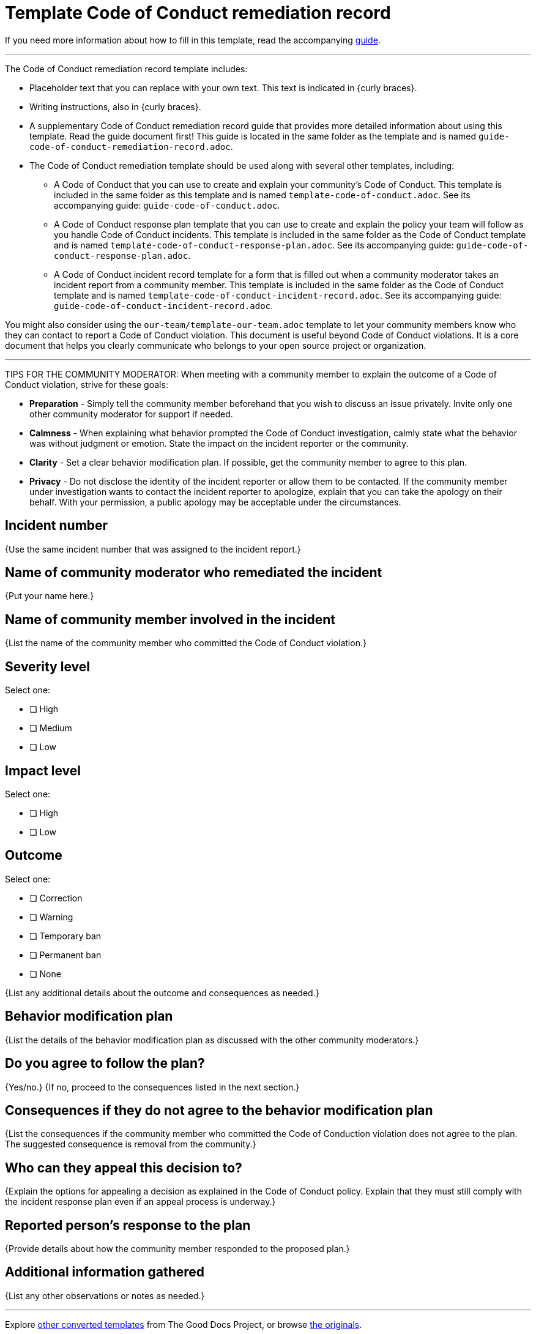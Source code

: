 = Template Code of Conduct remediation record

****
If you need more information about how to fill in this template, read the accompanying xref:./guide-code-of-conduct-remediation-record.adoc[guide].
****

'''''

The Code of Conduct remediation record template includes:

* Placeholder text that you can replace with your own text. This text is indicated in {curly braces}.
* Writing instructions, also in {curly braces}.
* A supplementary Code of Conduct remediation record guide that provides more detailed information about using this template. Read the guide document first! This guide is located in the same folder as the template and is named `guide-code-of-conduct-remediation-record.adoc`.
* The Code of Conduct remediation template should be used along with several other templates, including:
** A Code of Conduct that you can use to create and explain your community's Code of Conduct. This template is included in the same folder as this template and is named `template-code-of-conduct.adoc`. See its accompanying guide: `guide-code-of-conduct.adoc`.
** A Code of Conduct response plan template that you can use to create and explain the policy your team will follow as you handle Code of Conduct incidents. This template is included in the same folder as the Code of Conduct template and is named `template-code-of-conduct-response-plan.adoc`. See its accompanying guide: `guide-code-of-conduct-response-plan.adoc`.
** A Code of Conduct incident record template for a form that is filled out when a community moderator takes an incident report from a community member. This template is included in the same folder as the Code of Conduct template and is named `template-code-of-conduct-incident-record.adoc`. See its accompanying guide: `guide-code-of-conduct-incident-record.adoc`.

You might also consider using the `our-team/template-our-team.adoc` template to let your community members know who they can contact to report a Code of Conduct violation. This document is useful beyond Code of Conduct violations. It is a core document that helps you clearly communicate who belongs to your open source project or organization.


'''''

TIPS FOR THE COMMUNITY MODERATOR:
When meeting with a community member to explain the outcome of a Code of Conduct violation, strive for these goals:

* *Preparation* - Simply tell the community member beforehand that you wish to discuss an issue privately. Invite only one other community moderator for support if needed.
* *Calmness* - When explaining what behavior prompted the Code of Conduct investigation, calmly state what the behavior was without judgment or emotion. State the impact on the incident reporter or the community.
* *Clarity* - Set a clear behavior modification plan. If possible, get the community member to agree to this plan.
* *Privacy* - Do not disclose the identity of the incident reporter or allow them to be contacted. If the community member under investigation wants to contact the incident reporter to apologize, explain that you can take the apology on their behalf. With your permission, a public apology may be acceptable under the circumstances.


== Incident number

{Use the same incident number that was assigned to the incident report.}


== Name of community moderator who remediated the incident

{Put your name here.}


== Name of community member involved in the incident

{List the name of the community member who committed the Code of Conduct violation.}


== Severity level

Select one:

* [ ] High
* [ ] Medium
* [ ] Low


== Impact level

Select one:

* [ ] High
* [ ] Low


== Outcome

Select one:

* [ ] Correction
* [ ] Warning
* [ ] Temporary ban
* [ ] Permanent ban
* [ ] None

{List any additional details about the outcome and consequences as needed.}


== Behavior modification plan

{List the details of the behavior modification plan as discussed with the other community moderators.}


== Do you agree to follow the plan?

{Yes/no.} {If no, proceed to the consequences listed in the next section.}


== Consequences if they do not agree to the behavior modification plan

{List the consequences if the community member who committed the Code of Conduction violation does not agree to the plan.
The suggested consequence is removal from the community.}


== Who can they appeal this decision to?

{Explain the options for appealing a decision as explained in the Code of Conduct policy.
Explain that they must still comply with the incident response plan even if an appeal process is underway.}


== Reported person's response to the plan

{Provide details about how the community member responded to the proposed plan.}


== Additional information gathered

{List any other observations or notes as needed.}

'''''

****
Explore https://github.com/anaxite/tgdp-asciidoc-templates[other converted templates] from The Good Docs Project, or browse https://thegooddocsproject.dev/[the originals^].
****

